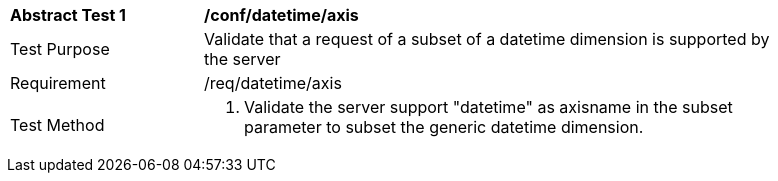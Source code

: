 [[ats_tiles-datetime-axis.adoc]]
[width="90%",cols="2,6a"]
|===
^|*Abstract Test {counter:ats-id}* |*/conf/datetime/axis*
^|Test Purpose |Validate that a request of a subset of a datetime dimension is supported by the server
^|Requirement |/req/datetime/axis
^|Test Method |1. Validate the server support "datetime" as axisname in the subset parameter to subset the generic datetime dimension.
|===

